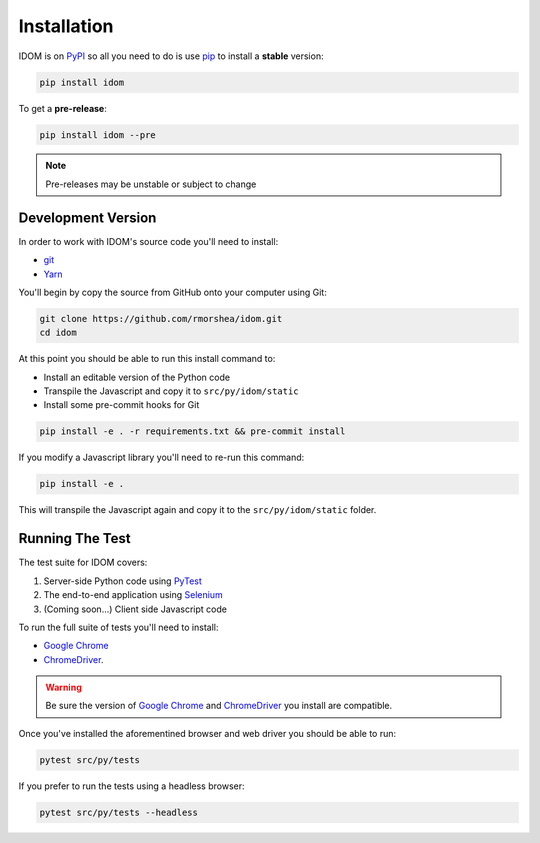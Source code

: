 Installation
============

IDOM is on PyPI_ so all you need to do is use pip_ to install a **stable** version:

.. code-block:: bash

    pip install idom

To get a **pre-release**:

.. code-block:: bash

    pip install idom --pre

.. note::

    Pre-releases may be unstable or subject to change


Development Version
-------------------

In order to work with IDOM's source code you'll need to install:

- git_

- Yarn_

You'll begin by copy the source from GitHub onto your computer using Git:

.. code-block:: bash

    git clone https://github.com/rmorshea/idom.git
    cd idom

At this point you should be able to run this install command to:

- Install an editable version of the Python code

- Transpile the Javascript and copy it to ``src/py/idom/static``

- Install some pre-commit hooks for Git

.. code-block:: bash

    pip install -e . -r requirements.txt && pre-commit install

If you modify a Javascript library you'll need to re-run this command:

.. code-block:: bash

    pip install -e .

This will transpile the Javascript again and copy it to the
``src/py/idom/static`` folder.


Running The Test
----------------

The test suite for IDOM covers:

1. Server-side Python code using PyTest_

2. The end-to-end application using Selenium_

3. (Coming soon...) Client side Javascript code

To run the full suite of tests you'll need to install:

- `Google Chrome`_

- ChromeDriver_.

.. warning::

    Be sure the version of `Google Chrome`_ and ChromeDriver_ you install are compatible.

Once you've installed the aforementined browser and web driver you should be able to
run:

.. code-block:: bash

    pytest src/py/tests

If you prefer to run the tests using a headless browser:

.. code-block:: bash

    pytest src/py/tests --headless

.. Links
.. =====

.. _Google Chrome: https://www.google.com/chrome/
.. _ChromeDriver: https://chromedriver.chromium.org/downloads
.. _git: https://git-scm.com/book/en/v2/Getting-Started-Installing-Git
.. _Git Bash: https://gitforwindows.org/
.. _PyPI: https://pypi.org/project/idom
.. _pip: https://pypi.org/project/pip/
.. _PyTest: pytest <https://docs.pytest.org
.. _Selenium: https://www.seleniumhq.org/
.. _Yarn: https://yarnpkg.com/lang/en/docs/install
